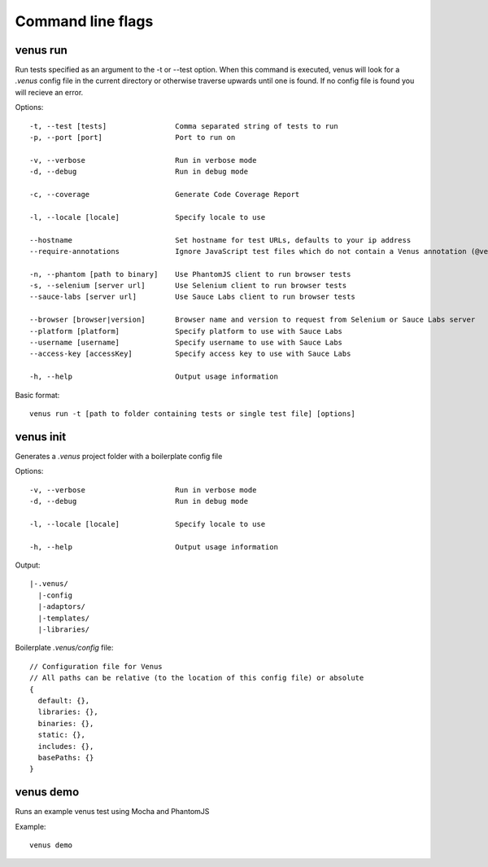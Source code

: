 .. _command_line_flags:

***************
Command line flags
***************

venus run
----

Run tests specified as an argument to the -t or --test option. When this command is executed, venus will look for a `.venus` config file in the current directory or otherwise traverse upwards until one is found. If no config file is found you will recieve an error.

Options:

::

  -t, --test [tests]                Comma separated string of tests to run
  -p, --port [port]                 Port to run on

  -v, --verbose                     Run in verbose mode
  -d, --debug                       Run in debug mode

  -c, --coverage                    Generate Code Coverage Report

  -l, --locale [locale]             Specify locale to use

  --hostname                        Set hostname for test URLs, defaults to your ip address
  --require-annotations             Ignore JavaScript test files which do not contain a Venus annotation (@venus-*)

  -n, --phantom [path to binary]    Use PhantomJS client to run browser tests
  -s, --selenium [server url]       Use Selenium client to run browser tests
  --sauce-labs [server url]         Use Sauce Labs client to run browser tests

  --browser [browser|version]       Browser name and version to request from Selenium or Sauce Labs server
  --platform [platform]             Specify platform to use with Sauce Labs
  --username [username]             Specify username to use with Sauce Labs
  --access-key [accessKey]          Specify access key to use with Sauce Labs

  -h, --help                        Output usage information

Basic format:

::

  venus run -t [path to folder containing tests or single test file] [options]

venus init
----

Generates a `.venus` project folder with a boilerplate config file

Options:

::

  -v, --verbose                     Run in verbose mode
  -d, --debug                       Run in debug mode

  -l, --locale [locale]             Specify locale to use

  -h, --help                        Output usage information

Output:

::

  |-.venus/
    |-config
    |-adaptors/
    |-templates/
    |-libraries/

Boilerplate `.venus/config` file:

::

  // Configuration file for Venus
  // All paths can be relative (to the location of this config file) or absolute
  {
    default: {},
    libraries: {},
    binaries: {},
    static: {},
    includes: {},
    basePaths: {}
  }

venus demo
----

Runs an example venus test using Mocha and PhantomJS

Example: 

::

  venus demo